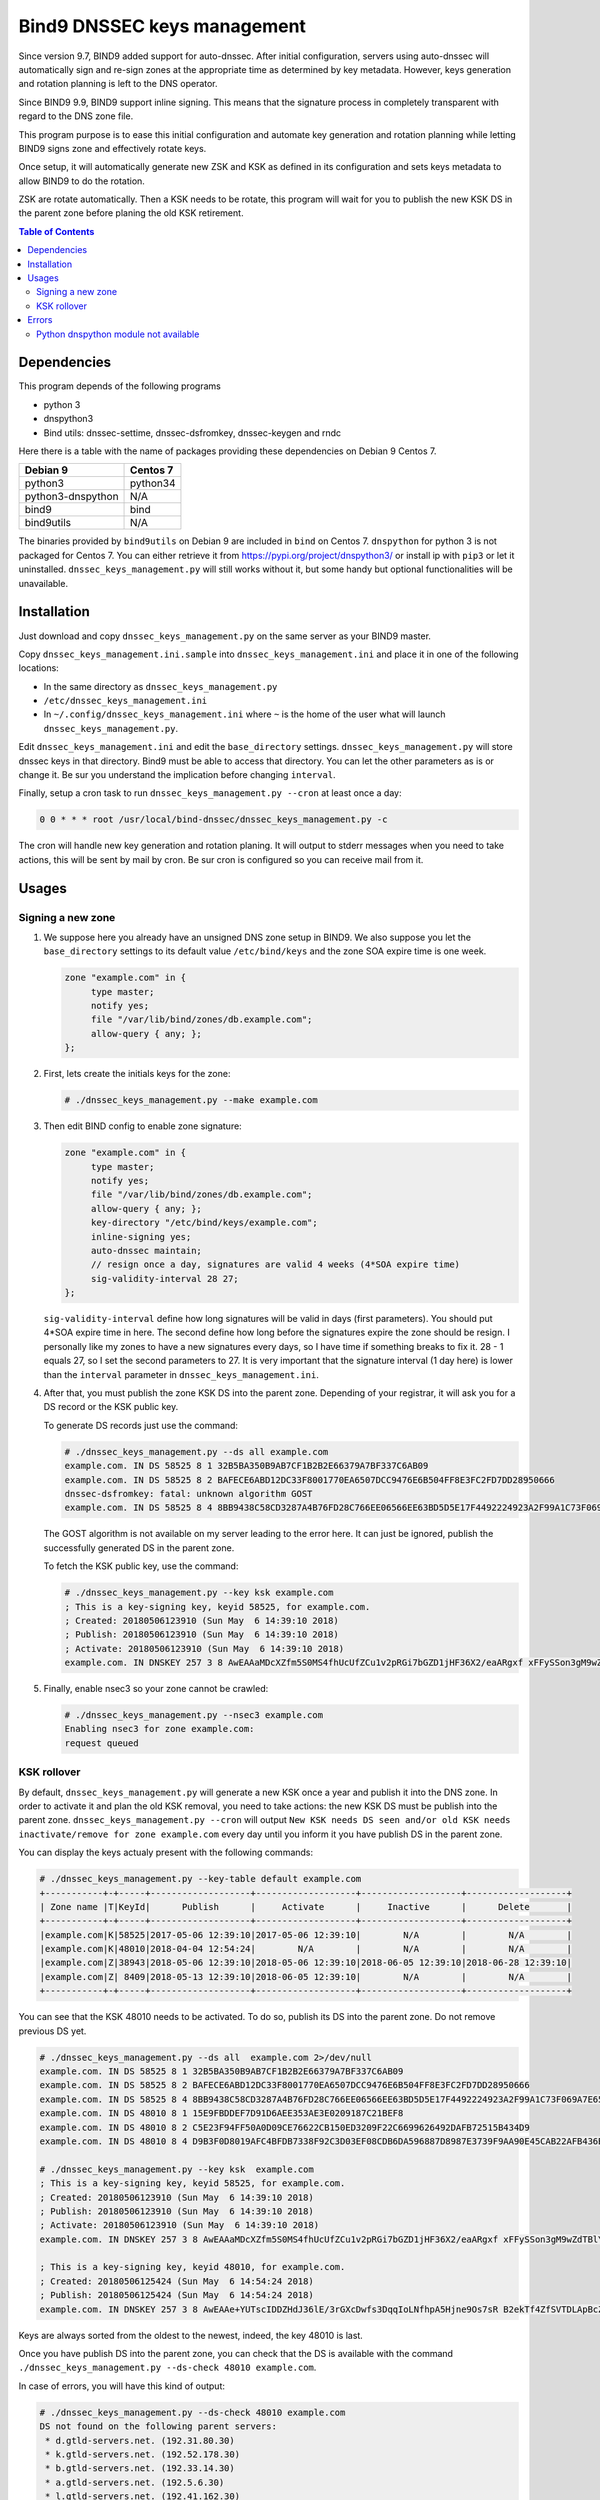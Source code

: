 Bind9 DNSSEC keys management
############################

Since version 9.7, BIND9 added support for auto-dnssec. After initial configuration,
servers using auto-dnssec will automatically sign and re-sign zones at the appropriate time as
determined by key metadata. However, keys generation and rotation planning is left to the
DNS operator.

Since BIND9 9.9, BIND9 support inline signing. This means that the signature process in completely
transparent with regard to the DNS zone file.

This program purpose is to ease this initial configuration and automate key generation and rotation
planning while letting BIND9 signs zone and effectively rotate keys.

Once setup, it will automatically generate new ZSK and KSK as defined in its configuration and
sets keys metadata to allow BIND9 to do the rotation.

ZSK are rotate automatically. Then a KSK needs to be rotate, this program will wait for you to
publish the new KSK DS in the parent zone before planing the old KSK retirement.


.. contents:: Table of Contents


Dependencies
============

This program depends of the following programs

* python 3
* dnspython3
* Bind utils: dnssec-settime, dnssec-dsfromkey, dnssec-keygen and rndc

Here there is a table with the name of packages providing these dependencies on Debian 9
Centos 7.

+-------------------+----------+
| Debian 9          | Centos 7 |
+===================+==========+
| python3           | python34 |
+-------------------+----------+
| python3-dnspython | N/A      |
+-------------------+----------+
| bind9             | bind     |
+-------------------+----------+
| bind9utils        | N/A      |
+-------------------+----------+

The binaries provided by ``bind9utils`` on Debian 9 are included in ``bind`` on Centos 7.
``dnspython`` for python 3 is not packaged for Centos 7. You can either retrieve it from
https://pypi.org/project/dnspython3/ or install ip with ``pip3`` or let it uninstalled.
``dnssec_keys_management.py`` will still works without it, but some handy but optional
functionalities will be unavailable.


Installation
============

Just download and copy ``dnssec_keys_management.py`` on the same server as your BIND9 master.

Copy ``dnssec_keys_management.ini.sample`` into ``dnssec_keys_management.ini`` and place it in one
of the following locations:

* In the same directory as ``dnssec_keys_management.py``
* ``/etc/dnssec_keys_management.ini``
* In ``~/.config/dnssec_keys_management.ini`` where ``~`` is the home of the user what will launch
  ``dnssec_keys_management.py``.

Edit ``dnssec_keys_management.ini`` and edit the ``base_directory`` settings.
``dnssec_keys_management.py`` will store dnssec keys in that directory. Bind9 must be able to
access that directory.
You can let the other parameters as is or change it. Be sur you understand the implication before
changing ``interval``.

Finally, setup a cron task to run ``dnssec_keys_management.py --cron`` at least once a day:

.. code-block::

    0 0 * * * root /usr/local/bind-dnssec/dnssec_keys_management.py -c

The cron will handle new key generation and rotation planing. It will output to stderr messages
when you need to take actions, this will be sent by mail by cron.
Be sur cron is configured so you can receive mail from it.

Usages
======

Signing a new zone
------------------

#. We suppose here you already have an unsigned DNS zone setup in BIND9. We also suppose you let
   the ``base_directory`` settings to its default value ``/etc/bind/keys`` and the zone SOA expire
   time is one week.

   .. code-block::

       zone "example.com" in {
            type master;
            notify yes;
            file "/var/lib/bind/zones/db.example.com";
            allow-query { any; };
       };

#. First, lets create the initials keys for the zone:

   .. code-block::

       # ./dnssec_keys_management.py --make example.com

#. Then edit BIND config to enable zone signature:

   .. code-block::

       zone "example.com" in {
            type master;
            notify yes;
            file "/var/lib/bind/zones/db.example.com";
            allow-query { any; };
            key-directory "/etc/bind/keys/example.com";
            inline-signing yes;
            auto-dnssec maintain;
            // resign once a day, signatures are valid 4 weeks (4*SOA expire time)
            sig-validity-interval 28 27;
       };

   ``sig-validity-interval`` define how long signatures will be valid in days (first parameters).
   You should put 4*SOA expire time in here. The second define how long before the signatures
   expire the zone should be resign.
   I personally like my zones to have a new signatures every days, so I have time if something breaks
   to fix it. 28 - 1 equals 27, so I set the second parameters to 27.
   It is very important that the signature interval (1 day here) is lower than the ``interval``
   parameter in ``dnssec_keys_management.ini``.

#. After that, you must publish the zone KSK DS into the parent zone. Depending of your registrar, it
   will ask you for a DS record or the KSK public key.

   To generate DS records just use the command:

   .. code-block::

       # ./dnssec_keys_management.py --ds all example.com
       example.com. IN DS 58525 8 1 32B5BA350B9AB7CF1B2B2E66379A7BF337C6AB09
       example.com. IN DS 58525 8 2 BAFECE6ABD12DC33F8001770EA6507DCC9476E6B504FF8E3FC2FD7DD28950666
       dnssec-dsfromkey: fatal: unknown algorithm GOST
       example.com. IN DS 58525 8 4 8BB9438C58CD3287A4B76FD28C766EE06566EE63BD5D5E17F4492224923A2F99A1C73F069A7E65B2D00B0442A43BDE

   The GOST algorithm is not available on my server leading to the error here. It can just be ignored,
   publish the successfully generated DS in the parent zone.

   To fetch the KSK public key, use the command:

   .. code-block::

       # ./dnssec_keys_management.py --key ksk example.com
       ; This is a key-signing key, keyid 58525, for example.com.
       ; Created: 20180506123910 (Sun May  6 14:39:10 2018)
       ; Publish: 20180506123910 (Sun May  6 14:39:10 2018)
       ; Activate: 20180506123910 (Sun May  6 14:39:10 2018)
       example.com. IN DNSKEY 257 3 8 AwEAAaMDcXZfm5S0MS4fhUcUfZCu1v2pRGi7bGZD1jHF36X2/eaARgxf xFFySSon3gM9wZdTBlYwZUpATLQTVCAj8REwvn7cJyNptxt67IgHluUW 4j7+kjB2m686+o2KIrupapVnOvDdet2oMqCVOsQv+g/Tt2N2ycxfEPm9 edySl67HtsNCIA6NnxTywL8ihwcDEqqNW2SVhMK8O49ti1XcIYPsE4ep jRwCNOFqOcbygAeMxER5pxTgVxndzpteXkM/jTMJB2SzsOcGg4yo3s43 bf8WjqFKND6tpXZQRRbkSD0/GGJBdUSmvrippF1RpBmWrvIUKHOoMytc GBIp2n8=

#. Finally, enable nsec3 so your zone cannot be crawled:

   .. code-block::

       # ./dnssec_keys_management.py --nsec3 example.com
       Enabling nsec3 for zone example.com:
       request queued



KSK rollover
------------

By default, ``dnssec_keys_management.py`` will generate a new KSK once a year and publish it into
the DNS zone. In order to activate it and plan the old KSK removal, you need to take actions:
the new KSK DS must be publish into the parent zone.
``dnssec_keys_management.py --cron`` will output
``New KSK needs DS seen and/or old KSK needs inactivate/remove for zone example.com`` every day
until you inform it you have publish DS in the parent zone.

You can display the keys actualy present with the following commands:

.. code-block::

    # ./dnssec_keys_management.py --key-table default example.com
    +-----------+-+-----+-------------------+-------------------+-------------------+-------------------+
    | Zone name |T|KeyId|      Publish      |     Activate      |     Inactive      |      Delete       |
    +-----------+-+-----+-------------------+-------------------+-------------------+-------------------+
    |example.com|K|58525|2017-05-06 12:39:10|2017-05-06 12:39:10|        N/A        |        N/A        |
    |example.com|K|48010|2018-04-04 12:54:24|        N/A        |        N/A        |        N/A        |
    |example.com|Z|38943|2018-05-06 12:39:10|2018-05-06 12:39:10|2018-06-05 12:39:10|2018-06-28 12:39:10|
    |example.com|Z| 8409|2018-05-13 12:39:10|2018-06-05 12:39:10|        N/A        |        N/A        |
    +-----------+-+-----+-------------------+-------------------+-------------------+-------------------+

You can see that the KSK 48010 needs to be activated. To do so, publish its DS into the parent zone.
Do not remove previous DS yet.

.. code-block::

    # ./dnssec_keys_management.py --ds all  example.com 2>/dev/null
    example.com. IN DS 58525 8 1 32B5BA350B9AB7CF1B2B2E66379A7BF337C6AB09
    example.com. IN DS 58525 8 2 BAFECE6ABD12DC33F8001770EA6507DCC9476E6B504FF8E3FC2FD7DD28950666
    example.com. IN DS 58525 8 4 8BB9438C58CD3287A4B76FD28C766EE06566EE63BD5D5E17F4492224923A2F99A1C73F069A7E65B2D00B0442A43BDE37
    example.com. IN DS 48010 8 1 15E9FBDDEF7D91D6AEE353AE3E0209187C21BEF8
    example.com. IN DS 48010 8 2 C5E23F94FF50A0D09CE76622CB150ED3209F22C6699626492DAFB72515B434D9
    example.com. IN DS 48010 8 4 D9B3F0D8019AFC4BFDB7338F92C3D03EF08CDB6DA596887D8987E3739F9AA90E45CAB22AFB436B419880E7802CD0CE87

    # ./dnssec_keys_management.py --key ksk  example.com
    ; This is a key-signing key, keyid 58525, for example.com.
    ; Created: 20180506123910 (Sun May  6 14:39:10 2018)
    ; Publish: 20180506123910 (Sun May  6 14:39:10 2018)
    ; Activate: 20180506123910 (Sun May  6 14:39:10 2018)
    example.com. IN DNSKEY 257 3 8 AwEAAaMDcXZfm5S0MS4fhUcUfZCu1v2pRGi7bGZD1jHF36X2/eaARgxf xFFySSon3gM9wZdTBlYwZUpATLQTVCAj8REwvn7cJyNptxt67IgHluUW 4j7+kjB2m686+o2KIrupapVnOvDdet2oMqCVOsQv+g/Tt2N2ycxfEPm9 edySl67HtsNCIA6NnxTywL8ihwcDEqqNW2SVhMK8O49ti1XcIYPsE4ep jRwCNOFqOcbygAeMxER5pxTgVxndzpteXkM/jTMJB2SzsOcGg4yo3s43 bf8WjqFKND6tpXZQRRbkSD0/GGJBdUSmvrippF1RpBmWrvIUKHOoMytc GBIp2n8=

    ; This is a key-signing key, keyid 48010, for example.com.
    ; Created: 20180506125424 (Sun May  6 14:54:24 2018)
    ; Publish: 20180506125424 (Sun May  6 14:54:24 2018)
    example.com. IN DNSKEY 257 3 8 AwEAAe+YUTscIDDZHdJ36lE/3rGXcDwfs3DqqIoLNfhpA5Hjne9Os7sR B2ekTf4ZfSVTDLApBcZvXeV1/w29VnssJCWztG7BraJ0khcF23vmHzNk 2TGKYePD3rKsJlGCOz/whJckbaDt2dKx5BAvSeBucWm0JhFTCy7UwFyO V1LamXm8l9m3a9Eo3KQzuOpGkHed7WikA60EYSi1lYNXkLOLseMHP7FS NBfkPrX0kWTm0V1R6txIfeSBPBoEn5rK2S756zV3TyzVWqbOgfKXdB+X 2EAiRow7Rym6B+8xrgk3uyfFzxsaQnRd8t+I9GqQi/u+N5YUbD+Zfj0p 9dm5EQc=

Keys are always sorted from the oldest to the newest, indeed, the key 48010 is last.

Once you have publish DS into the parent zone, you can check that the DS is available with the
command ``./dnssec_keys_management.py --ds-check 48010 example.com``.

In case of errors, you will have this kind of output:

.. code-block::

    # ./dnssec_keys_management.py --ds-check 48010 example.com
    DS not found on the following parent servers:
     * d.gtld-servers.net. (192.31.80.30)
     * k.gtld-servers.net. (192.52.178.30)
     * b.gtld-servers.net. (192.33.14.30)
     * a.gtld-servers.net. (192.5.6.30)
     * l.gtld-servers.net. (192.41.162.30)
     * c.gtld-servers.net. (192.26.92.30)
     * m.gtld-servers.net. (192.55.83.30)
     * g.gtld-servers.net. (192.42.93.30)
     * j.gtld-servers.net. (192.48.79.30)
     * h.gtld-servers.net. (192.54.112.30)
     * i.gtld-servers.net. (192.43.172.30)
     * f.gtld-servers.net. (192.35.51.30)
     * e.gtld-servers.net. (192.12.94.30)
    Found keys are 31406, 31589, 43547

If every things is ok, the command will output:

.. code-block::

    # ./dnssec_keys_management.py --ds-check 48010 example.com
    DS for key 48010 found on all parent servers

Only then, you can inform ``dnssec_keys_management.py`` the DS are successfully published and
the key rotation can be perform with to command:
``./dnssec_keys_management.py --ds-seen 48010 example.com``.

.. code-block::

    # ./dnssec_keys_management.py --ds-seen 48010 example.com
    DS for key 48010 found on all parent servers

This will schedule the new KSK to be activated in ``interval`` and the old one to be removed from
the zone in ``2 * interval``. Wait for the old KSK removal form the zone to remove corresponding DS
from the parent zone.

You can use the excellent web site http://dnsviz.net to analyse dnssec for your zone. For instance
http://dnsviz.net/d/example.com/dnssec/.

Errors
======

Python dnspython module not available
-------------------------------------

The two commands ``dnssec_keys_management.py --ds-seen`` and
``dnssec_keys_management.py --ds-check`` check the DNS parent server for the zone DS. In order
to do so, the python library ``pythondns3`` is needed. Without it you will get the error:
``Python dnspython module not available, check failed``.

Without ``pythondns3`` you cannot use ``dnssec_keys_management.py --ds-check``.
``dnssec_keys_management.py --ds-seen`` perform the same checks as ``--ds-check`` before
scheduling KSK rotation, but you can skip the tests with the ``--no-check`` options.

Beware that with the ``--no-check`` keys will be rotate whether the DS are published in the
parent zone or not. Use it very carefully.

